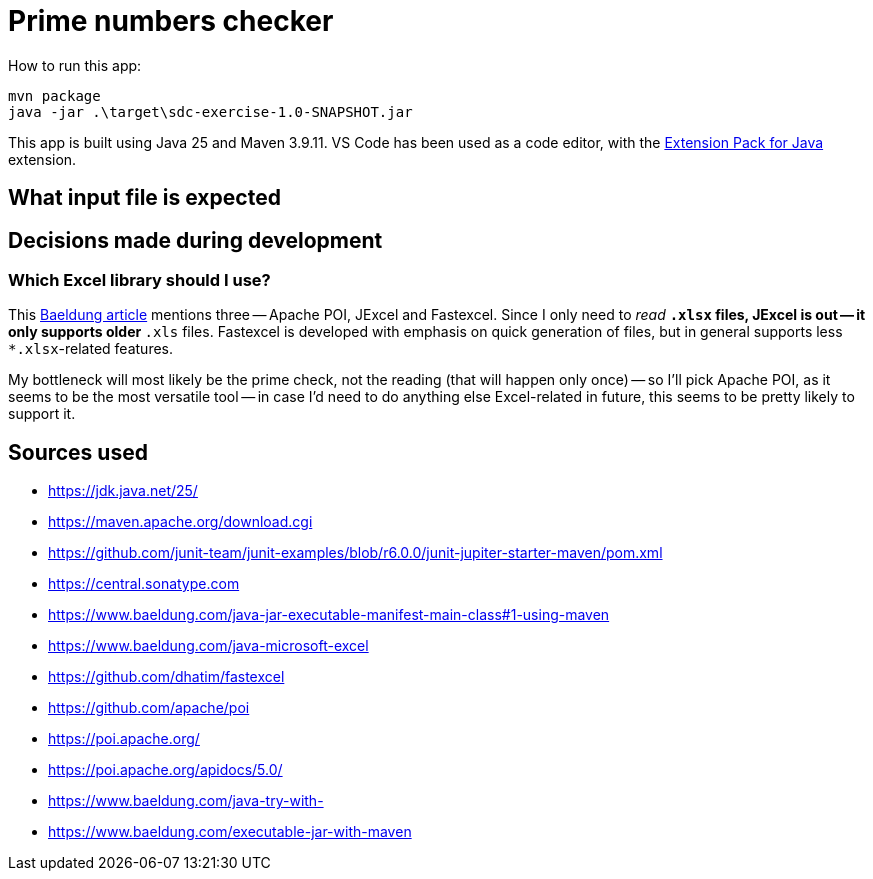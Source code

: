 = Prime numbers checker

How to run this app:

[source,powershell]
----
mvn package
java -jar .\target\sdc-exercise-1.0-SNAPSHOT.jar
----

This app is built using Java 25 and Maven 3.9.11.
VS Code has been used as a code editor, with the https://marketplace.visualstudio.com/items?itemName=vscjava.vscode-java-pack[Extension Pack for Java] extension.

== What input file is expected

== Decisions made during development

=== Which Excel library should I use?

This https://www.baeldung.com/java-microsoft-excel[Baeldung article] mentions three -- Apache POI, JExcel and Fastexcel.
Since I only need to _read_ `*.xlsx` files, JExcel is out -- it only supports older `*.xls` files.
Fastexcel is developed with emphasis on quick generation of files, but in general supports less `*.xlsx`-related features.

My bottleneck will most likely be the prime check, not the reading (that will happen only once) -- so I'll pick Apache POI,
as it seems to be the most versatile tool -- in case I'd need to do anything else Excel-related in future, this seems to be
pretty likely to support it.



== Sources used

* https://jdk.java.net/25/
* https://maven.apache.org/download.cgi
* https://github.com/junit-team/junit-examples/blob/r6.0.0/junit-jupiter-starter-maven/pom.xml
* https://central.sonatype.com
* https://www.baeldung.com/java-jar-executable-manifest-main-class#1-using-maven
* https://www.baeldung.com/java-microsoft-excel
* https://github.com/dhatim/fastexcel
* https://github.com/apache/poi
* https://poi.apache.org/
* https://poi.apache.org/apidocs/5.0/
* https://www.baeldung.com/java-try-with-
* https://www.baeldung.com/executable-jar-with-maven
